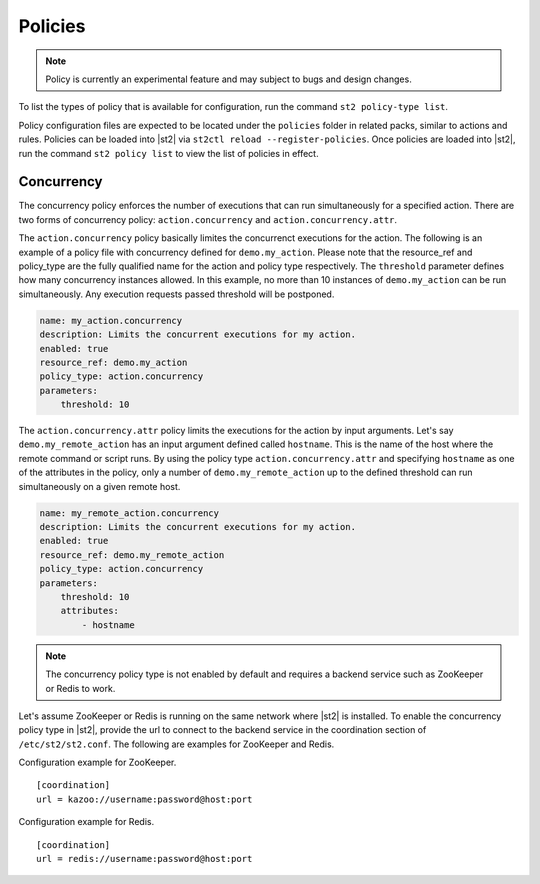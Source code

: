 Policies
========

.. note::

    Policy is currently an experimental feature and may subject to bugs and design changes.

To list the types of policy that is available for configuration, run the command ``st2 policy-type list``.

Policy configuration files are expected to be located under the ``policies`` folder in related packs, similar to actions and rules. Policies can be loaded into |st2| via ``st2ctl reload --register-policies``. Once policies are loaded into |st2|, run the command ``st2 policy list`` to view the list of policies in effect.

Concurrency
+++++++++++
The concurrency policy enforces the number of executions that can run simultaneously for a specified action. There are two forms of concurrency policy: ``action.concurrency`` and ``action.concurrency.attr``.

The ``action.concurrency`` policy basically limites the concurrenct executions for the action. The following is an example of a policy file with concurrency defined for ``demo.my_action``. Please note that the resource_ref and policy_type are the fully qualified name for the action and policy type respectively. The ``threshold`` parameter defines how many concurrency instances allowed. In this example, no more than 10 instances of ``demo.my_action`` can be run simultaneously. Any execution requests passed threshold will be postponed.

.. sourcecode:: YAML

    name: my_action.concurrency
    description: Limits the concurrent executions for my action.
    enabled: true
    resource_ref: demo.my_action
    policy_type: action.concurrency
    parameters:
        threshold: 10

The ``action.concurrency.attr`` policy limits the executions for the action by input arguments. Let's say ``demo.my_remote_action`` has an input argument defined called ``hostname``. This is the name of the host where the remote command or script runs. By using the policy type ``action.concurrency.attr`` and specifying ``hostname`` as one of the attributes in the policy, only a number of ``demo.my_remote_action`` up to the defined threshold can run simultaneously on a given remote host.

.. sourcecode:: YAML

    name: my_remote_action.concurrency
    description: Limits the concurrent executions for my action.
    enabled: true
    resource_ref: demo.my_remote_action
    policy_type: action.concurrency
    parameters:
        threshold: 10
        attributes:
            - hostname

.. note::

    The concurrency policy type is not enabled by default and requires a backend service such as ZooKeeper or Redis to work.

Let's assume ZooKeeper or Redis is running on the same network where |st2| is installed. To enable the concurrency policy type in |st2|, provide the url to connect to the backend service in the coordination section of ``/etc/st2/st2.conf``. The following are examples for ZooKeeper and Redis.

Configuration example for ZooKeeper. ::

    [coordination]
    url = kazoo://username:password@host:port


Configuration example for Redis. ::

    [coordination]
    url = redis://username:password@host:port
